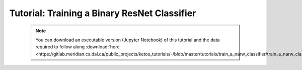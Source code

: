 Tutorial: Training a Binary ResNet Classifier
=============================================

 .. note:: You can download an executable version (Jupyter Notebook) of this tutorial and the data required to follow along :download:`here <https://gitlab.meridian.cs.dal.ca/public_projects/ketos_tutorials/-/blob/master/tutorials/train_a_narw_classifier/train_a_narw_classifier.zip>`.

.. raw:: html
   :file: static/train_a_narw_classifier.html
